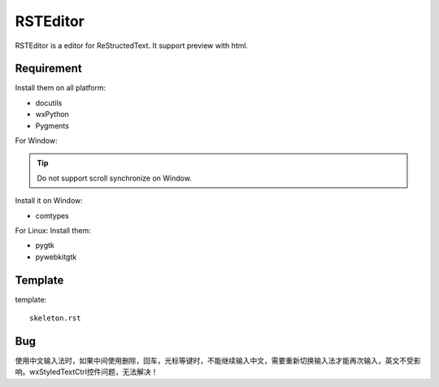=========
RSTEditor
=========
RSTEditor is a editor for ReStructedText. It support preview with html.

Requirement
===========
Install them on all platform:

+ docutils
+ wxPython
+ Pygments

For Window:

.. tip::

    Do not support scroll synchronize on Window.

Install it on Window:

+ comtypes

For Linux:
Install them:

+ pygtk
+ pywebkitgtk

Template
========
template::

    skeleton.rst

Bug
====
使用中文输入法时，如果中间使用删除，回车，光标等键时，不能继续输入中文，需要重新切换输入法才能再次输入，英文不受影响。wxStyledTextCtrl控件问题，无法解决！

